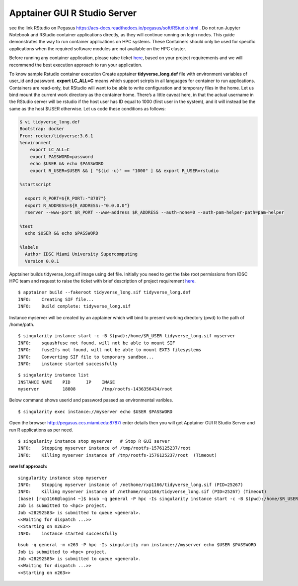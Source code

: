 Apptainer GUI R Studio Server
^^^^^^^^^^^^^^^^^^^^^^^^^^^^^

see the link RStudio on Pegasus
https://acs-docs.readthedocs.io/pegasus/soft/RStudio.html . Do not run Jupyter Notebook and RStudio container applications directly, as they will continue running on login nodes. This guide demonstrates the  way to run container applications on HPC systems.  These Containers should only be used for specific applications when the required software modules are not available on the HPC cluster. 

Before running any container application, please raise ticket 
`here <https://uhealth.service-now.com/esc?id=sc_cat_item&sys_id=4080579787f1ee1099fd11383cbb3583>`_, 
based on your project requirements and we will recommend the best execution approach to run your application. 

To know sample Rstudio container execution Create apptainer  **tidyverse_long.def** file with environment variables of user_id and password. **export LC_ALL=C** means which support scirpts in all languages for container to run applications. Containers are read-only, but RStudio will want to be able to write configuration and temporary files in the home. Let us bind mount the current work directory as the container home. 
There’s a little caveat here, in that the actual username in the RStudio server will be rstudio if the host user has ID equal to 1000 (first user in the system), and it will instead be the same as the host $USER otherwise. Let us code these conditions as follows: 


.. code:: bash

    $ vi tidyverse_long.def  
    Bootstrap: docker 
    From: rocker/tidyverse:3.6.1 
    %environment 
        export LC_ALL=C 
        export PASSWORD=password 
        echo $USER && echo $PASSWORD 
        export R_USER=$USER && [ "$(id -u)" == "1000" ] && export R_USER=rstudio 

    %startscript 

      export R_PORT=${R_PORT:-"8787"} 
      export R_ADDRESS=${R_ADDRESS:-"0.0.0.0"} 
      rserver --www-port $R_PORT --www-address $R_ADDRESS --auth-none=0 --auth-pam-helper-path=pam-helper 

    %test 
      echo $USER && echo $PASSWORD 

    %labels 
      Author IDSC Miami University Supercomputing 
      Version 0.0.1 

Apptainer builds tidyverse_long.sif image using def file. 
Initially you need to get the fake root permissions from IDSC HPC team and request to raise the ticket with brief description of 
project requirement `here <https://uhealth.service-now.com/esc?id=sc_cat_item&sys_id=4080579787f1ee1099fd11383cbb3583>`_.

:: 

    $ apptainer build --fakeroot tidyverse_long.sif tidyverse_long.def 
    INFO:    Creating SIF file... 
    INFO:    Build complete: tidyverse_long.sif 

Instance myserver will be created by an apptainer which will bind to present working directory (pwd) to the path of /home/path. 

::

    $ singularity instance start -c -B $(pwd):/home/$R_USER tidyverse_long.sif myserver 
    INFO:    squashfuse not found, will not be able to mount SIF 
    INFO:    fuse2fs not found, will not be able to mount EXT3 filesystems 
    INFO:    Converting SIF file to temporary sandbox... 
    INFO:    instance started successfully 


::

    $ singularity instance list 
    INSTANCE NAME    PID      IP    IMAGE 
    myserver         18808          /tmp/rootfs-1436356434/root 

 

Below command shows userid and password passed as environmental varibles.  

::

    $ singularity exec instance://myserver echo $USER $PASSWORD 

 
Open the browser http://pegasus.ccs.miami.edu:8787/    enter details then you will get Apptainer GUI R Studio Server and run R applications as per need.  

::

    $ singularity instance stop myserver   # Stop R GUI server 
    INFO:    Stopping myserver instance of /tmp/rootfs-1576125237/root 
    INFO:    Killing myserver instance of /tmp/rootfs-1576125237/root  (Timeout) 


.. image:: ./assets/ruserid5.png
  :width: 600
  :alt: An image of the Text component in the visual editor.


.. image:: ./assets/RGUIstudioserver6.png
  :width: 600
  :alt: An image of the Text component in the visual editor.

**new lsf approach:** 

::

    singularity instance stop myserver
    INFO:    Stopping myserver instance of /nethome/rxp1166/tidyverse_long.sif (PID=25267)
    INFO:    Killing myserver instance of /nethome/rxp1166/tidyverse_long.sif (PID=25267) (Timeout)
    (base) [rxp1166@login4 ~]$ bsub -q general -P hpc -Is singularity instance start -c -B $(pwd):/home/$R_USER tidyverse_long.sif             myserver
    Job is submitted to <hpc> project.
    Job <28292583> is submitted to queue <general>.
    <<Waiting for dispatch ...>>
    <<Starting on n263>>
    INFO:    instance started successfully


:: 

    bsub -q general -m n263 -P hpc -Is singularity run instance://myserver echo $USER $PASSWORD
    Job is submitted to <hpc> project.
    Job <28292585> is submitted to queue <general>.
    <<Waiting for dispatch ...>>
    <<Starting on n263>>

